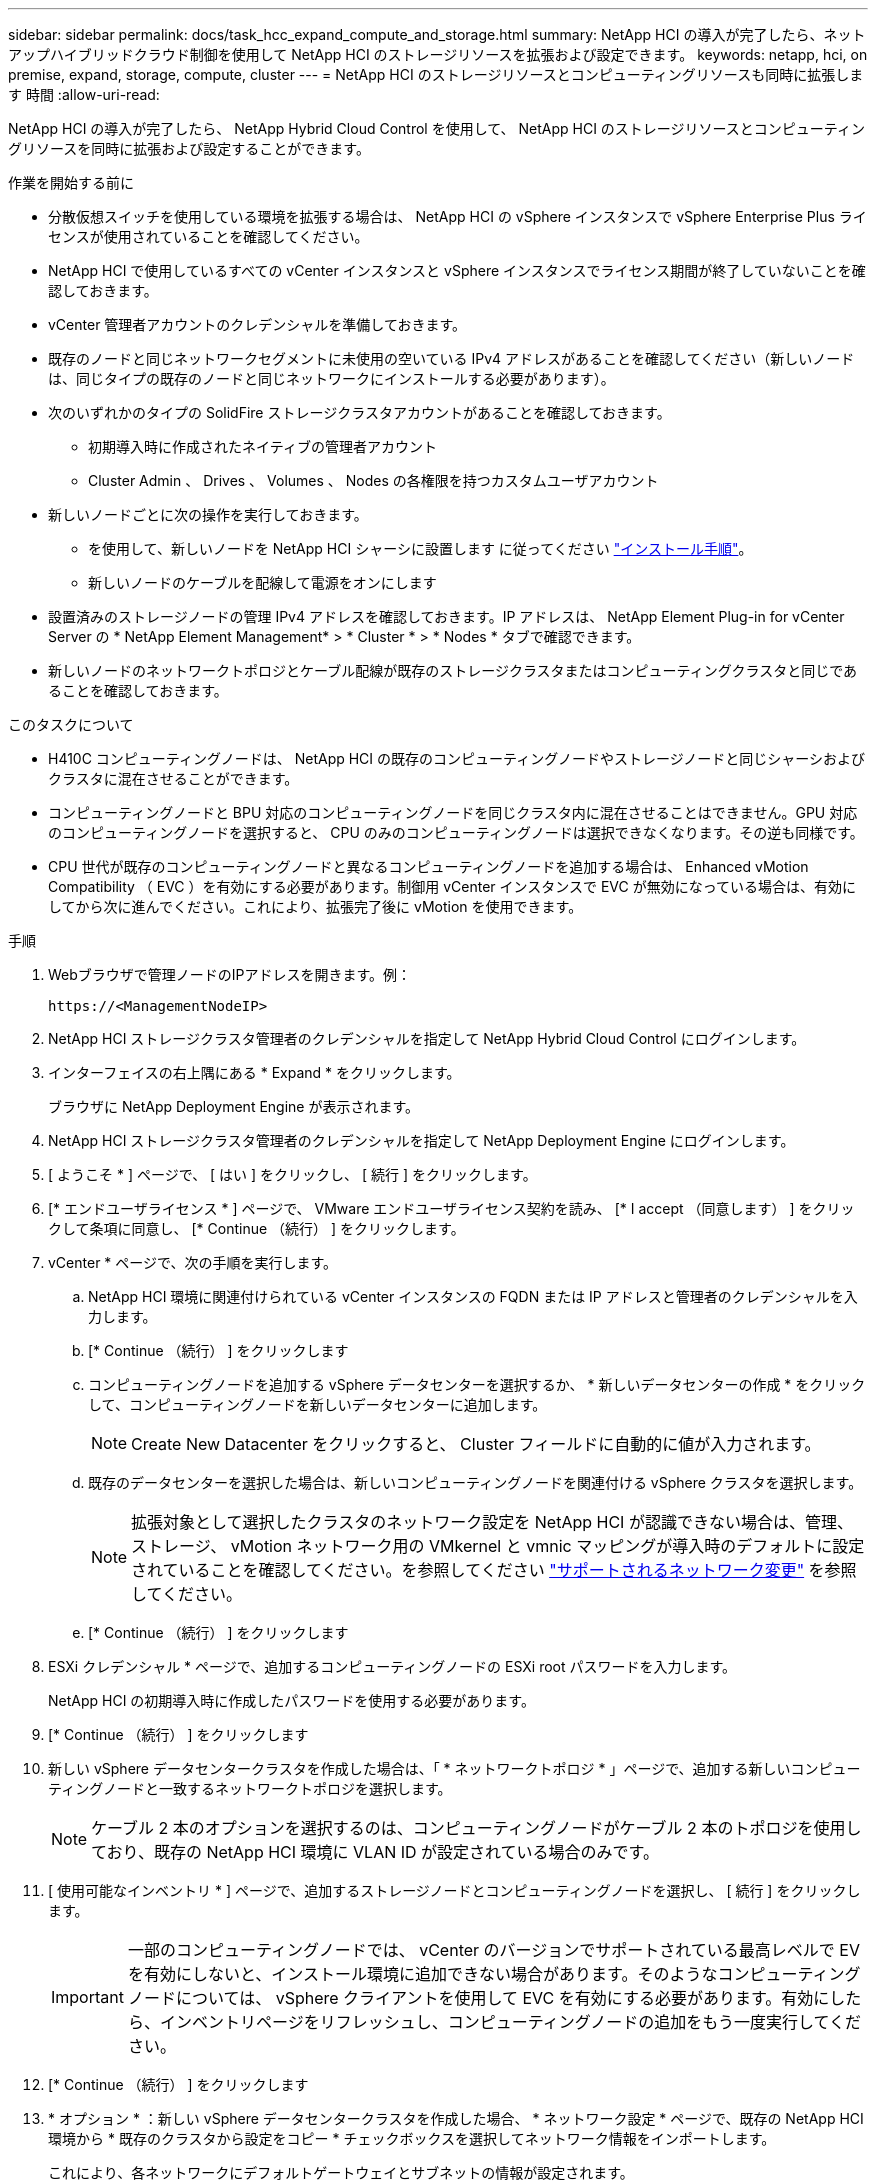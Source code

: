 ---
sidebar: sidebar 
permalink: docs/task_hcc_expand_compute_and_storage.html 
summary: NetApp HCI の導入が完了したら、ネットアップハイブリッドクラウド制御を使用して NetApp HCI のストレージリソースを拡張および設定できます。 
keywords: netapp, hci, on premise, expand, storage, compute, cluster 
---
= NetApp HCI のストレージリソースとコンピューティングリソースも同時に拡張します 時間
:allow-uri-read: 


[role="lead"]
NetApp HCI の導入が完了したら、 NetApp Hybrid Cloud Control を使用して、 NetApp HCI のストレージリソースとコンピューティングリソースを同時に拡張および設定することができます。

.作業を開始する前に
* 分散仮想スイッチを使用している環境を拡張する場合は、 NetApp HCI の vSphere インスタンスで vSphere Enterprise Plus ライセンスが使用されていることを確認してください。
* NetApp HCI で使用しているすべての vCenter インスタンスと vSphere インスタンスでライセンス期間が終了していないことを確認しておきます。
* vCenter 管理者アカウントのクレデンシャルを準備しておきます。
* 既存のノードと同じネットワークセグメントに未使用の空いている IPv4 アドレスがあることを確認してください（新しいノードは、同じタイプの既存のノードと同じネットワークにインストールする必要があります）。
* 次のいずれかのタイプの SolidFire ストレージクラスタアカウントがあることを確認しておきます。
+
** 初期導入時に作成されたネイティブの管理者アカウント
** Cluster Admin 、 Drives 、 Volumes 、 Nodes の各権限を持つカスタムユーザアカウント


* 新しいノードごとに次の操作を実行しておきます。
+
** を使用して、新しいノードを NetApp HCI シャーシに設置します に従ってください link:task_hci_installhw.html["インストール手順"]。
** 新しいノードのケーブルを配線して電源をオンにします


* 設置済みのストレージノードの管理 IPv4 アドレスを確認しておきます。IP アドレスは、 NetApp Element Plug-in for vCenter Server の * NetApp Element Management* > * Cluster * > * Nodes * タブで確認できます。
* 新しいノードのネットワークトポロジとケーブル配線が既存のストレージクラスタまたはコンピューティングクラスタと同じであることを確認しておきます。


.このタスクについて
* H410C コンピューティングノードは、 NetApp HCI の既存のコンピューティングノードやストレージノードと同じシャーシおよびクラスタに混在させることができます。
* コンピューティングノードと BPU 対応のコンピューティングノードを同じクラスタ内に混在させることはできません。GPU 対応のコンピューティングノードを選択すると、 CPU のみのコンピューティングノードは選択できなくなります。その逆も同様です。
* CPU 世代が既存のコンピューティングノードと異なるコンピューティングノードを追加する場合は、 Enhanced vMotion Compatibility （ EVC ）を有効にする必要があります。制御用 vCenter インスタンスで EVC が無効になっている場合は、有効にしてから次に進んでください。これにより、拡張完了後に vMotion を使用できます。


.手順
. Webブラウザで管理ノードのIPアドレスを開きます。例：
+
[listing]
----
https://<ManagementNodeIP>
----
. NetApp HCI ストレージクラスタ管理者のクレデンシャルを指定して NetApp Hybrid Cloud Control にログインします。
. インターフェイスの右上隅にある * Expand * をクリックします。
+
ブラウザに NetApp Deployment Engine が表示されます。

. NetApp HCI ストレージクラスタ管理者のクレデンシャルを指定して NetApp Deployment Engine にログインします。
. [ ようこそ * ] ページで、 [ はい ] をクリックし、 [ 続行 ] をクリックします。
. [* エンドユーザライセンス * ] ページで、 VMware エンドユーザライセンス契約を読み、 [* I accept （同意します） ] をクリックして条項に同意し、 [* Continue （続行） ] をクリックします。
. vCenter * ページで、次の手順を実行します。
+
.. NetApp HCI 環境に関連付けられている vCenter インスタンスの FQDN または IP アドレスと管理者のクレデンシャルを入力します。
.. [* Continue （続行） ] をクリックします
.. コンピューティングノードを追加する vSphere データセンターを選択するか、 * 新しいデータセンターの作成 * をクリックして、コンピューティングノードを新しいデータセンターに追加します。
+

NOTE: Create New Datacenter をクリックすると、 Cluster フィールドに自動的に値が入力されます。

.. 既存のデータセンターを選択した場合は、新しいコンピューティングノードを関連付ける vSphere クラスタを選択します。
+

NOTE: 拡張対象として選択したクラスタのネットワーク設定を NetApp HCI が認識できない場合は、管理、ストレージ、 vMotion ネットワーク用の VMkernel と vmnic マッピングが導入時のデフォルトに設定されていることを確認してください。を参照してください link:task_nde_supported_net_changes.html["サポートされるネットワーク変更"] を参照してください。

.. [* Continue （続行） ] をクリックします


. ESXi クレデンシャル * ページで、追加するコンピューティングノードの ESXi root パスワードを入力します。
+
NetApp HCI の初期導入時に作成したパスワードを使用する必要があります。

. [* Continue （続行） ] をクリックします
. 新しい vSphere データセンタークラスタを作成した場合は、「 * ネットワークトポロジ * 」ページで、追加する新しいコンピューティングノードと一致するネットワークトポロジを選択します。
+

NOTE: ケーブル 2 本のオプションを選択するのは、コンピューティングノードがケーブル 2 本のトポロジを使用しており、既存の NetApp HCI 環境に VLAN ID が設定されている場合のみです。

. [ 使用可能なインベントリ * ] ページで、追加するストレージノードとコンピューティングノードを選択し、 [ 続行 ] をクリックします。
+

IMPORTANT: 一部のコンピューティングノードでは、 vCenter のバージョンでサポートされている最高レベルで EV を有効にしないと、インストール環境に追加できない場合があります。そのようなコンピューティングノードについては、 vSphere クライアントを使用して EVC を有効にする必要があります。有効にしたら、インベントリページをリフレッシュし、コンピューティングノードの追加をもう一度実行してください。

. [* Continue （続行） ] をクリックします
. * オプション * ：新しい vSphere データセンタークラスタを作成した場合、 * ネットワーク設定 * ページで、既存の NetApp HCI 環境から * 既存のクラスタから設定をコピー * チェックボックスを選択してネットワーク情報をインポートします。
+
これにより、各ネットワークにデフォルトゲートウェイとサブネットの情報が設定されます。

. [* ネットワークの設定 * ] ページで、初期導入時に一部のネットワーク情報が検出されました。シリアル番号順に表示された新しいストレージノードのそれぞれについて、新しいネットワーク情報を割り当てる必要があります。新しいストレージノードごとに、次の手順を実行します。
+
.. * ホスト名 *: NetApp HCI が名前のプレフィックスを検出した場合は、 [ 検出された名前のプレフィックス ] フィールドから名前のプレフィックスをコピーし、 [ ホスト名 ] フィールドに追加した新しい一意のホスト名のプレフィックスとして挿入します。
.. * 管理アドレス * ：管理ネットワークサブネットにある新しいストレージノードの管理 IP アドレスを入力します。
.. * ストレージ（ iSCSI ） IP アドレス * ： iSCSI ネットワークサブネット内にある新しいストレージノードの iSCSI IP アドレスを入力します。
.. [* Continue （続行） ] をクリックします
+

NOTE: 入力した IP アドレスの検証には時間がかかることがあります。 NetApp HCIIP アドレス検証が完了すると、 Continue （続行）ボタンが使用可能になります。



. [ ネットワーク設定 ] セクションの [ * レビュー ] ページでは、新しいノードが太字で表示されます。セクションを変更するには、次の手順を実行します。
+
.. そのセクションの * 編集 * をクリックします。
.. 終了したら、以降のページで [* Continue （続行） ] をクリックして [ レビュー ] ページに戻ります。


. * オプション * ：ネットアップがホストする Active IQ サーバにクラスタの統計情報とサポート情報を送信しない場合は、最後のチェックボックスをオフにします。
+
これにより、 NetApp HCI のリアルタイムの健常性診断の監視機能が無効になります。この機能を無効にすると、ネットアップによる NetApp HCI のプロアクティブなサポートと監視が行われなくなるため、本番環境が影響を受ける前に問題を検出して解決できなくなります。

. [ ノードの追加 ] をクリックします。
+
リソースの追加と設定の進捗状況は、 NetApp HCI で監視できます。

. * オプション * ：新しいノードが VMware vSphere Web Client （コンピューティングノードの場合）または Element Plug-in for vCenter Server （ストレージノードの場合）に表示されることを確認します。
+

NOTE: 2 ノードストレージクラスタを 4 ノード以上に拡張した場合でも、ストレージクラスタで以前に使用されていた監視ノードのペアは、 vSphere ではスタンバイ仮想マシンとして表示されます。新しく拡張したストレージクラスタでは使用されません。 VM リソースを再利用する場合は、を実行します link:task_hci_removewn.html["手動で削除します"^] 監視ノードの仮想マシン。



[discrete]
== 詳細については、こちらをご覧ください

* https://www.netapp.com/hybrid-cloud/hci-documentation/["NetApp HCI のリソースページ"^]
* https://docs.netapp.com/us-en/vcp/index.html["vCenter Server 向け NetApp Element プラグイン"^]
* https://library.netapp.com/ecm/ecm_download_file/ECMLP2856176["NetApp HCI コンピューティングノードとストレージノードの設置とセットアップの手順"^]
* https://kb.vmware.com/s/article/1003212["VMware のナレッジベース：「 Enhanced vMotion Compatibility （ EVC ） processor support"^]

